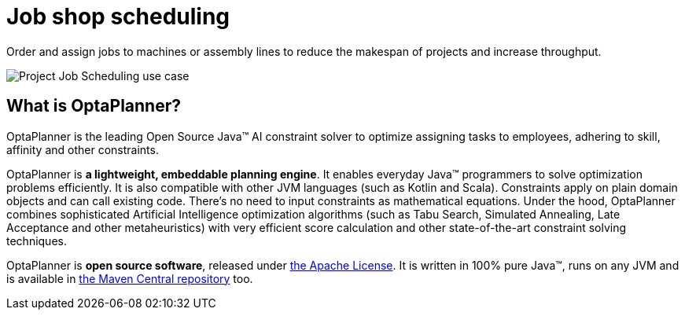 = Job shop scheduling
:jbake-type: useCaseBase
:jbake-description: Use OptaPlanner (Java™, open source) to optimize assigning jobs to machines or assembly lines.
:jbake-priority: 1.0
:jbake-related_tag: job shop scheduling
:jbake-use_case_demo_youtube_id: _2zweB9JD7c

Order and assign jobs to machines or assembly lines to reduce the makespan of projects
and increase throughput.

// TODO Job Shop scheduling value proposition image
image:projectJobSchedulingUseCase.png[Project Job Scheduling use case]

== What is OptaPlanner?

OptaPlanner is the leading Open Source Java™ AI constraint solver
to optimize assigning tasks to employees,
adhering to skill, affinity and other constraints.

OptaPlanner is *a lightweight, embeddable planning engine*.
It enables everyday Java™ programmers to solve optimization problems efficiently.
It is also compatible with other JVM languages (such as Kotlin and Scala).
Constraints apply on plain domain objects and can call existing code.
There's no need to input constraints as mathematical equations.
Under the hood, OptaPlanner combines sophisticated Artificial Intelligence optimization algorithms
(such as Tabu Search, Simulated Annealing, Late Acceptance and other metaheuristics)
with very efficient score calculation and other state-of-the-art constraint solving techniques.

OptaPlanner is *open source software*, released under link:../../code/license.html[the Apache License].
It is written in 100% pure Java™, runs on any JVM and is available in link:../../download/download.html[the Maven Central repository] too.

